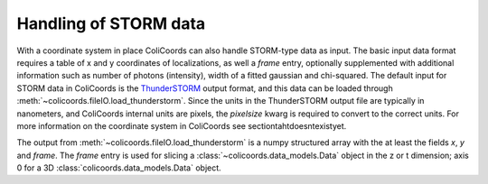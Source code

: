 Handling of STORM data
======================

With a coordinate system in place ColiCoords can also handle STORM-type data as input. The basic input data format
requires a table of x and y coordinates of localizations, as well a `frame` entry, optionally supplemented with
additional information such as number of photons (intensity), width of a fitted gaussian and chi-squared. The default input for STORM data in
ColiCoords is the ThunderSTORM_ output format, and this data can be loaded through
:meth:`~colicoords.fileIO.load_thunderstorm`. Since the units in the ThunderSTORM output file are typically in nanometers,
and ColiCoords internal units are pixels, the `pixelsize` kwarg is required to convert to the correct units. For more
information on the coordinate system in ColiCoords see sectiontahtdoesntexistyet.

The output from :meth:`~colicoords.fileIO.load_thunderstorm` is a numpy structured array with the at least the fields `x`,
`y` and `frame`. The `frame` entry is used for slicing a :class:`~colicoords.data_models.Data` object in the z or t
dimension; axis 0 for a 3D :class:`colicoords.data_models.Data` object.



.. _ThunderSTORM: http://zitmen.github.io/thunderstorm/